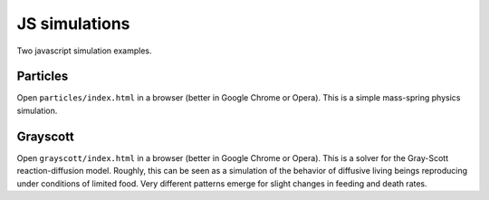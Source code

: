 
==============
JS simulations
==============

Two javascript simulation examples.

Particles
=========

Open ``particles/index.html`` in a browser (better in Google Chrome or Opera).
This is a simple mass-spring physics simulation.

Grayscott
=========

Open ``grayscott/index.html`` in a browser (better in Google Chrome or Opera).
This is a solver for the Gray-Scott reaction-diffusion model. Roughly, this
can be seen as a simulation of the behavior of diffusive living beings reproducing
under conditions of limited food. Very different patterns emerge for
slight changes in feeding and death rates.
